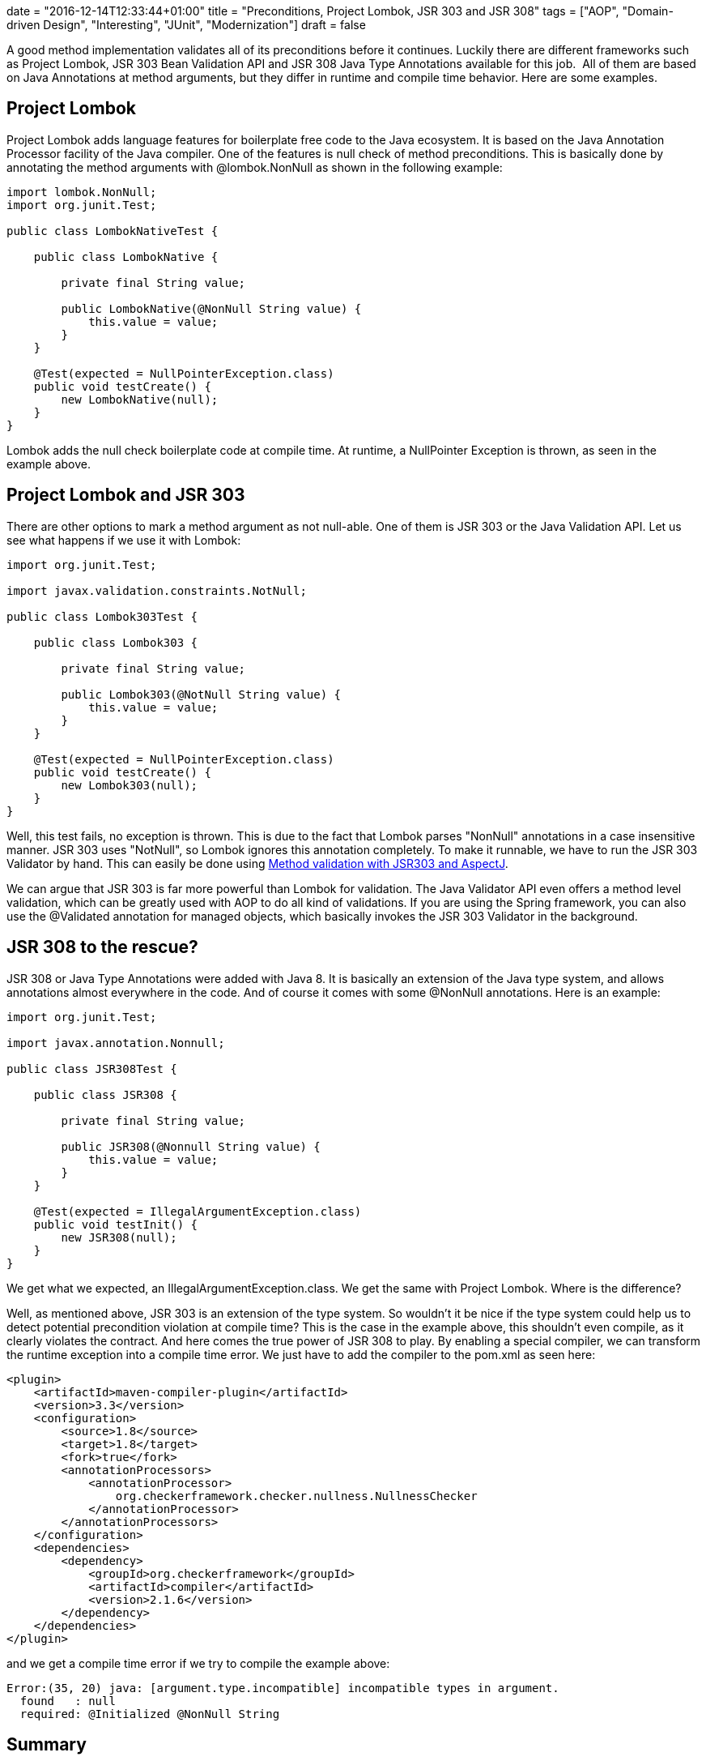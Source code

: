 +++
date = "2016-12-14T12:33:44+01:00"
title = "Preconditions, Project Lombok, JSR 303 and JSR 308"
tags = ["AOP", "Domain-driven Design", "Interesting", "JUnit", "Modernization"]
draft = false
+++

A good method implementation validates all of its preconditions before it continues. Luckily there are different frameworks such as Project Lombok, JSR 303 Bean Validation API and JSR 308 Java Type Annotations available for this job.  All of them are based on Java Annotations at method arguments, but they differ in runtime and compile time behavior. Here are some examples.

== Project Lombok

Project Lombok adds language features for boilerplate free code to the Java ecosystem. It is based on the Java Annotation Processor facility of the Java compiler. One of the features is null check of method preconditions. This is basically done by annotating the method arguments with @lombok.NonNull as shown in the following example:

[source,java]
----
import lombok.NonNull;
import org.junit.Test;

public class LombokNativeTest {

    public class LombokNative {

        private final String value;

        public LombokNative(@NonNull String value) {
            this.value = value;
        }
    }

    @Test(expected = NullPointerException.class)
    public void testCreate() {
        new LombokNative(null);
    }
}
----

Lombok adds the null check boilerplate code at compile time. At runtime, a NullPointer Exception is thrown, as seen in the example above.

== Project Lombok and JSR 303

There are other options to mark a method argument as not null-able. One of them is JSR 303 or the Java Validation API. Let us see what happens if we use it with Lombok:

[source,java]
----
import org.junit.Test;

import javax.validation.constraints.NotNull;

public class Lombok303Test {

    public class Lombok303 {

        private final String value;

        public Lombok303(@NotNull String value) {
            this.value = value;
        }
    }

    @Test(expected = NullPointerException.class)
    public void testCreate() {
        new Lombok303(null);
    }
}
----

Well, this test fails, no exception is thrown. This is due to the fact that Lombok parses "NonNull" annotations in a case insensitive manner. JSR 303 uses "NotNull", so Lombok ignores this annotation completely. To make it runnable, we have to run the JSR 303 Validator by hand. This can easily be done using https://www.mirkosertic.de/wordpress/blog-post/method-validation-with-jsr303-and-aspectj/[Method validation with JSR303 and AspectJ].

We can argue that JSR 303 is far more powerful than Lombok for validation. The Java Validator API even offers a method level validation, which can be greatly used with AOP to do all kind of validations. If you are using the Spring framework, you can also use the @Validated annotation for managed objects, which basically invokes the JSR 303 Validator in the background.

== JSR 308 to the rescue?

JSR 308 or Java Type Annotations were added with Java 8. It is basically an extension of the Java type system, and allows annotations almost everywhere in the code. And of course it comes with some @NonNull annotations. Here is an example:

[source,java]
----
import org.junit.Test;

import javax.annotation.Nonnull;

public class JSR308Test {

    public class JSR308 {

        private final String value;

        public JSR308(@Nonnull String value) {
            this.value = value;
        }
    }

    @Test(expected = IllegalArgumentException.class)
    public void testInit() {
        new JSR308(null);
    }
}
----

We get what we expected, an IllegalArgumentException.class. We get the same with Project Lombok. Where is the difference?

Well, as mentioned above, JSR 303 is an extension of the type system. So wouldn't it be nice if the type system could help us to detect potential precondition violation at compile time? This is the case in the example above, this shouldn't even compile, as it clearly violates the contract. And here comes the true power of JSR 308 to play. By enabling a special compiler, we can transform the runtime exception into a compile time error. We just have to add the compiler to the pom.xml as seen here:

[source,xml]
----
<plugin>
    <artifactId>maven-compiler-plugin</artifactId>
    <version>3.3</version>
    <configuration>
        <source>1.8</source>
        <target>1.8</target>
        <fork>true</fork>
        <annotationProcessors>
            <annotationProcessor>
                org.checkerframework.checker.nullness.NullnessChecker
            </annotationProcessor>
        </annotationProcessors>
    </configuration>
    <dependencies>
        <dependency>
            <groupId>org.checkerframework</groupId>
            <artifactId>compiler</artifactId>
            <version>2.1.6</version>
        </dependency>
    </dependencies>
</plugin>
----

and we get a compile time error if we try to compile the example above:

[source]
----
Error:(35, 20) java: [argument.type.incompatible] incompatible types in argument.
  found   : null
  required: @Initialized @NonNull String
----

== Summary

There are a number of options for compile time and runtime checking available. When it comes to method level precondition checking, JSR 303 with AOP is the most flexible and powerful option, but it offers only runtime type checking. JSR 308 brings back compile time checking by using a special compiler. Personally I think that we need both of them. Compile time  checking can save a lot of time, but there are a lot of conditions that can only be detected at runtime, and here we can use JSR 303 with AOP do to method level validation on managed and un-managed instances. But every framework or language feature doesn't remove the need to write complete and useful unit tests.